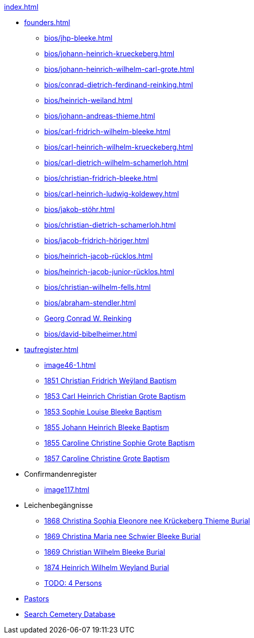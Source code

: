 .xref:index.adoc[]
* xref:founders.adoc[]
** xref:bios/jhp-bleeke.adoc[]
** xref:bios/johann-heinrich-krueckeberg.adoc[]
** xref:bios/johann-heinrich-wilhelm-carl-grote.adoc[]
** xref:bios/conrad-dietrich-ferdinand-reinking.adoc[]
** xref:bios/heinrich-weiland.adoc[]
** xref:bios/johann-andreas-thieme.adoc[]
** xref:bios/carl-fridrich-wilhelm-bleeke.adoc[]
** xref:bios/carl-heinrich-wilhelm-krueckeberg.adoc[]
** xref:bios/carl-dietrich-wilhelm-schamerloh.adoc[]
** xref:bios/christian-fridrich-bleeke.adoc[]
** xref:bios/carl-heinrich-ludwig-koldewey.adoc[]
** xref:bios/jakob-stöhr.adoc[]
** xref:bios/christian-dietrich-schamerloh.adoc[]
** xref:bios/jacob-fridrich-höriger.adoc[]
** xref:bios/heinrich-jacob-rücklos.adoc[]
** xref:bios/heinrich-jacob-junior-rücklos.adoc[]
** xref:bios/christian-wilhelm-fells.adoc[]
** xref:bios/abraham-stendler.adoc[]
** xref:bios/georg-conrad-wilhelm-reinking.adoc[Georg Conrad W. Reinking]
** xref:bios/david-bibelheimer.adoc[]
* xref:taufregister.adoc[]
** xref:image46-1.adoc[]
** xref:image46.adoc[1851 Christian Fridrich Weÿland Baptism]
** xref:image46.adoc[1853 Carl Heinrich Christian Grote Baptism]
** xref:image46.adoc[1853 Sophie Louise Bleeke Baptism]
** xref:image47.adoc[1855 Johann Heinrich Bleeke Baptism]
** xref:image47.adoc[1855 Caroline Christine Sophie Grote Baptism]
** xref:image47.adoc[1857 Caroline Christine Grote Baptism]
* Confirmandenregister
** xref:image117.adoc[]
* Leichenbegängnisse
** xref:image229.adoc[1868 Christina Sophia Eleonore nee Krückeberg Thieme Burial]
** xref:image229.adoc[1869 Christina Maria nee Schwier Bleeke Burial]
** xref:image230.adoc[1869 Christian Wilhelm Bleeke Burial]
** xref:image231.adoc[1874 Heinrich Wilhelm Weyland Burial]
** xref:image232.adoc[TODO: 4 Persons]
* xref:bios/pastors-at-immanuel.adoc[Pastors]
* link:https://www.genealogycenter.info/search_adamsimmanuel.php[Search Cemetery Database]

